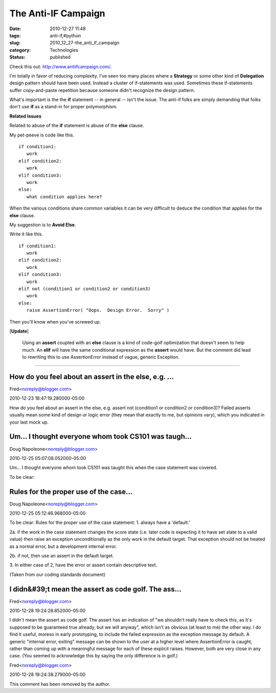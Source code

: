 The Anti-IF Campaign
====================

:date: 2010-12-27 11:48
:tags: anti-if,#python
:slug: 2010_12_27-the_anti_if_campaign
:category: Technologies
:status: published

Check this out: http://www.antiifcampaign.com/.

I'm totally in favor of reducing complexity. I've seen too many
places where a **Strategy** or some other kind of **Delegation**
design pattern should have been used. Instead a cluster of
if-statements was used. Sometimes these if-statements suffer
copy-and-paste repetition because someone didn't recognize the design
pattern.

What's important is the the **if** statement -- in general -- isn't
the issue. The anti-if folks are simply demanding that folks don't
use **if** as a stand-in for proper polymorphism.

**Related Issues**

Related to abuse of the **if** statement is abuse of the **else**
clause.

My pet-peeve is code like this.

::

  if condition1:
     work
  elif condition2:
     work
  elif condition3:
     work
  else:
     what condition applies here?

When the various conditions share common variables it can be very
difficult to deduce the condition that applies for the **else**
clause.

My suggestion is to **Avoid Else**.

Write it like this.

::

  if condition1:
     work
  elif condition2:
     work
  elif condition3:
     work
  elif not (condition1 or condition2 or condition3)
     work
  else:
     raise AssertionError( "Oops.  Design Error.  Sorry" )

Then you'll know when you've screwed up.

[**Update**]

  Using an **assert** coupled with an **else** clause is a kind of
  code-golf optimization that doesn't seem to help much. An **elif**
  will have the same conditional expression as the **assert** would
  have. But the comment did lead to rewriting this to use
  AssertionError instead of vague, generic Exception.



-----

How do you feel about an assert in the else, e.g. ...
-----------------------------------------------------

Fred<noreply@blogger.com>

2010-12-23 18:47:19.280000-05:00

How do you feel about an assert in the else, e.g. assert not (condition1
or condition2 or condition3)? Failed asserts usually mean some kind of
design or logic error (they mean that exactly to me, but opinions vary),
which you indicated in your last mock up.


Um... I thought everyone whom took CS101 was taugh...
-----------------------------------------------------

Doug Napoleone<noreply@blogger.com>

2010-12-25 05:07:08.052000-05:00

Um... I thought everyone whom took CS101 was taught this when the case
statement was covered.


To be clear:

Rules for the proper use of the case...
-----------------------------------------------------

Doug Napoleone<noreply@blogger.com>

2010-12-25 05:12:46.968000-05:00

To be clear:
Rules for the proper use of the case statement:
1. always have a 'default:'

2a. if the work in the case statement changes the score state (i.e.
later code is expecting it to have set state to a valid value) then
raise an exception unconditionally as the only work in the default
target. That exception should not be treated as a normal error, but a
development internal error.

2b. if not, then use an assert in the default target.

3. In either case of 2, have the error or assert contain descriptive
text.

(Taken from our coding standards document)


I didn&#39;t mean the assert as code golf. The ass...
-----------------------------------------------------

Fred<noreply@blogger.com>

2010-12-28 19:24:26.852000-05:00

I didn't mean the assert as code golf. The assert has an indication of
"we shouldn't really have to check this, as it's supposed to be
guaranteed true already, but we will anyway", which isn't as obvious (at
least to me) the other way.
I do find it useful, moreso in early prototyping, to include the failed
expression as the exception message by default. A generic "internal
error, exiting" message can be shown to the user at a higher level where
AssertionError is caught, rather than coming up with a meaningful
message for each of these explicit raises.
However, both are very close in any case. (You seemed to acknowledge
this by saying the only difference is in golf.)



Fred<noreply@blogger.com>

2010-12-28 19:24:38.279000-05:00

This comment has been removed by the author.





